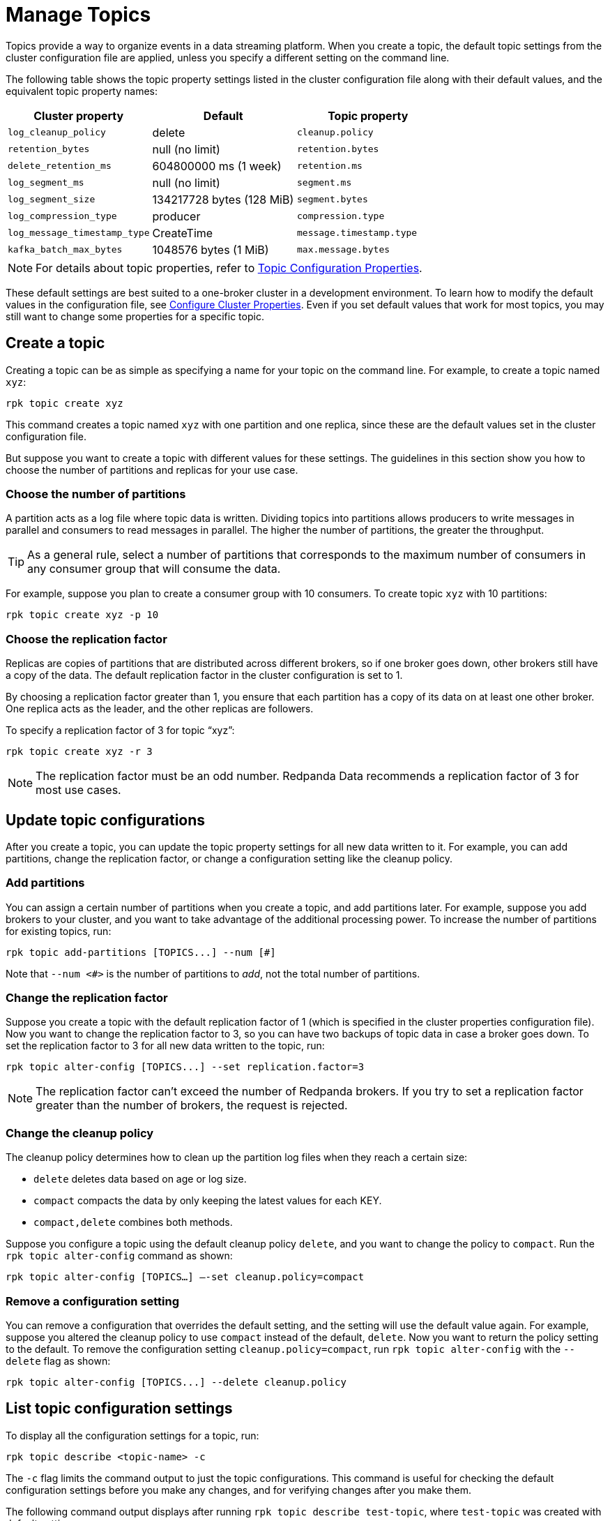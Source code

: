 = Manage Topics
:description: Learn how to create topics, update topic configurations, and delete topics or records.

Topics provide a way to organize events in a data streaming platform. When you create a topic, the default topic settings from the cluster configuration file are applied, unless you specify a different setting on the command line.

The following table shows the topic property settings listed in the cluster configuration file along with their default values, and the equivalent topic property names:

|===
| Cluster property | Default | Topic property

| `log_cleanup_policy`
| delete
| `cleanup.policy`

| `retention_bytes`
| null (no limit)
| `retention.bytes`

| `delete_retention_ms`
| 604800000 ms (1 week)
| `retention.ms`

| `log_segment_ms`
| null (no limit)
| `segment.ms`

| `log_segment_size`
| 134217728 bytes (128 MiB)
| `segment.bytes`

| `log_compression_type`
| producer
| `compression.type`

| `log_message_timestamp_type`
| CreateTime
| `message.timestamp.type`

| `kafka_batch_max_bytes`
| 1048576 bytes (1 MiB)
| `max.message.bytes`
|===

NOTE: For details about topic properties, refer to xref:reference:topic-properties.adoc[Topic Configuration Properties].

These default settings are best suited to a one-broker cluster in a development environment. To learn how to modify the default values in the configuration file, see xref:manage:cluster-maintenance/cluster-property-configuration.adoc[Configure Cluster Properties]. Even if you set default values that work for most topics, you may still want to change some properties for a specific topic.

== Create a topic

Creating a topic can be as simple as specifying a name for your topic on the command line. For example, to create a topic named `xyz`:

[,bash]
----
rpk topic create xyz
----

This command creates a topic named `xyz` with one partition and one replica, since these are the default values set in the cluster configuration file.

But suppose you want to create a topic with different values for these settings. The guidelines in this section show you how to choose the number of partitions and replicas for your use case.

=== Choose the number of partitions

A partition acts as a log file where topic data is written. Dividing topics into partitions allows producers to write messages in parallel and consumers to read messages in parallel. The higher the number of partitions, the greater the throughput.

TIP: As a general rule, select a number of partitions that corresponds to the maximum number of consumers in any consumer group that will consume the data.

For example, suppose you plan to create a consumer group with 10 consumers. To create topic `xyz` with 10 partitions:

[,bash]
----
rpk topic create xyz -p 10
----

=== Choose the replication factor

Replicas are copies of partitions that are distributed across different brokers, so if one broker goes down, other brokers still have a copy of the data. The default replication factor in the cluster configuration is set to 1.

By choosing a replication factor greater than 1, you ensure that each partition has a copy of its data on at least one other broker. One replica acts as the leader, and the other replicas are followers.

To specify a replication factor of 3 for topic "`xyz`":

[,bash]
----
rpk topic create xyz -r 3
----

NOTE: The replication factor must be an odd number. Redpanda Data recommends a replication factor of 3 for most use cases.

== Update topic configurations

After you create a topic, you can update the topic property settings for all new data written to it. For example, you can add partitions, change the replication factor, or change a configuration setting like the cleanup policy.

=== Add partitions

You can assign a certain number of partitions when you create a topic, and add partitions later. For example, suppose you add brokers to your cluster, and you want to take advantage of the additional processing power. To increase the number of partitions for existing topics, run:

[,bash]
----
rpk topic add-partitions [TOPICS...] --num [#]
----

Note that `--num <#>` is the number of partitions to _add_, not the total number of partitions.

=== Change the replication factor

Suppose you create a topic with the default replication factor of 1 (which is specified in the cluster properties configuration file). Now you want to change the replication factor to 3, so you can have two backups of topic data in case a broker goes down. To set the replication factor to 3 for all new data written to the topic, run:

[,bash]
----
rpk topic alter-config [TOPICS...] --set replication.factor=3
----

NOTE: The replication factor can't exceed the number of Redpanda brokers. If you try to set a replication factor greater than the number of brokers, the request is rejected.

=== Change the cleanup policy

The cleanup policy determines how to clean up the partition log files when they reach a certain size:

* `delete` deletes data based on age or log size.
* `compact` compacts the data by only keeping the latest values for each KEY.
* `compact,delete` combines both methods.

Suppose you configure a topic using the default cleanup policy `delete`, and you want to change the policy to `compact`. Run the `rpk topic alter-config` command as shown:

[,bash]
----
rpk topic alter-config [TOPICS…] —-set cleanup.policy=compact
----

=== Remove a configuration setting

You can remove a configuration that overrides the default setting, and the setting will use the default value again. For example, suppose you altered the cleanup policy to use `compact` instead of the default, `delete`. Now you want to return the policy setting to the default. To remove the configuration setting `cleanup.policy=compact`, run `rpk topic alter-config` with the `--delete` flag as shown:

[,bash]
----
rpk topic alter-config [TOPICS...] --delete cleanup.policy
----

== List topic configuration settings

To display all the configuration settings for a topic, run:

[,bash]
----
rpk topic describe <topic-name> -c
----

The `-c` flag limits the command output to just the topic configurations. This command is useful for checking the default configuration settings before you make any changes, and for verifying changes after you make them.

The following command output displays after running `rpk topic describe test-topic`, where `test-topic` was created with default settings:

[,bash]
----
rpk topic describe test_topic
SUMMARY
=======
NAME        test_topic
PARTITIONS  1
REPLICAS    1

CONFIGS
=======
KEY                           VALUE                          SOURCE
cleanup.policy                delete                         DYNAMIC_TOPIC_CONFIG
compression.type              producer                       DEFAULT_CONFIG
max.message.bytes             1048576                        DEFAULT_CONFIG
message.timestamp.type        CreateTime                     DEFAULT_CONFIG
redpanda.datapolicy           function_name:  script_name:   DEFAULT_CONFIG
redpanda.remote.delete        true                           DEFAULT_CONFIG
redpanda.remote.read          false                          DEFAULT_CONFIG
redpanda.remote.write         false                          DEFAULT_CONFIG
retention.bytes               -1                             DEFAULT_CONFIG
retention.local.target.bytes  -1                             DEFAULT_CONFIG
retention.local.target.ms     86400000                       DEFAULT_CONFIG
retention.ms                  604800000                      DEFAULT_CONFIG
segment.bytes                 1073741824                     DEFAULT_CONFIG
----

Now suppose you add two partitions, and increase the number of replicas to 3. The new command output confirms the changes in the `SUMMARY` section:

[.no-copy]
----
SUMMARY
=======
NAME        test_topic
PARTITIONS  3
REPLICAS    3
----

== Delete a topic

To delete a topic, run:

[,bash]
----
rpk topic delete <topic-name>
----

When a topic is deleted, its underlying data is deleted, too.

To delete multiple topics at a time, provide a space-separated list. For example, to delete two topics named `topic1` and `topic2`, run:

[,bash]
----
rpk topic delete topic1 topic2
----

You can also use the `-r` flag to specify one or more regular expressions; then, any topic names that match the pattern you specify are deleted. For example, to delete topics with names that start with "`f`" and end with "`r`", run:

[,bash]
----
rpk topic  delete -r '^f.*' '.*r$'
----

Note that the first regular expression must start with the `^` symbol, and the last expression must end with the `$` symbol. This requirement helps prevent accidental deletions.

== Delete records from a topic

Redpanda lets you delete data from the beginning of a partition up to a specific offset (event). The offset represents the true creation time of the event, not the time when it was stored by Redpanda. Deleting records frees up disk space, which is especially helpful if your producers are pushing more data than you anticipated in your retention plan. Do this when you know that all consumers have read up to that given offset, and the data is no longer needed.

There are different ways to delete records from a topic, including using the `rpk topic trim` command or using the DeleteRecords Kafka API with Kafka clients.

[NOTE]
====
- To delete records, `cleanup.policy` must be set to `delete` or `compact,delete`.
- Object storage is deleted asynchronously. After messages are deleted, the partition's start offset will have advanced, but garbage collection of deleted segments may not be complete.
- Similar to Kafka, after deleting records, local storage and object storage may still contain data for deleted offsets. (Redpanda does not truncate segments, instead it bumps the start offset then attempts to delete as many whole segments as possible.) Data before the new start offset is not visible to clients but could be read by someone with access to the local disk of a Redpanda node. 
====
